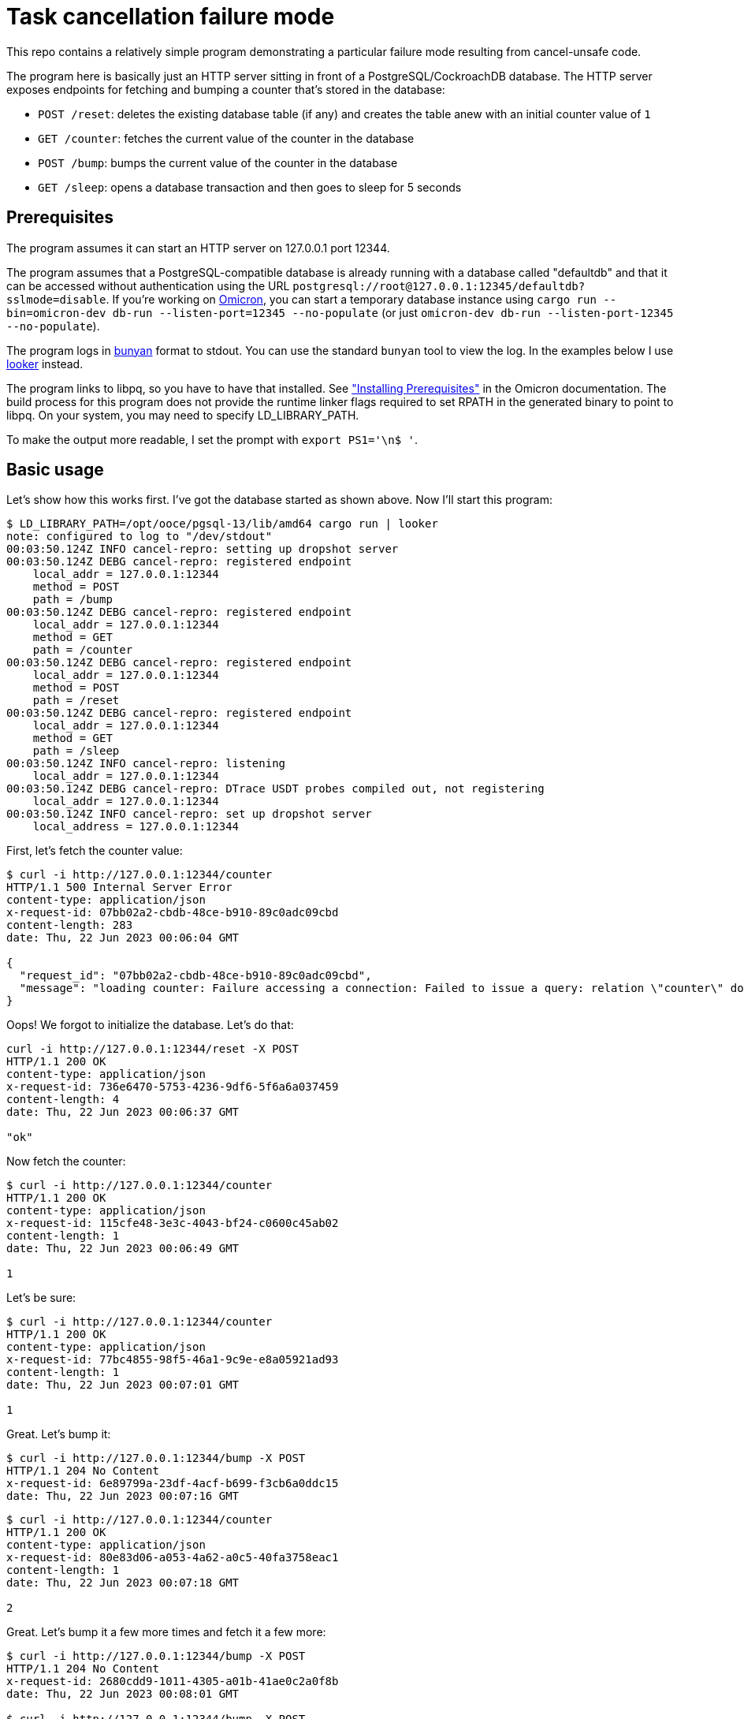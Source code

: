 :showtitle:
:icons: font

= Task cancellation failure mode

This repo contains a relatively simple program demonstrating a particular failure mode resulting from cancel-unsafe code.

The program here is basically just an HTTP server sitting in front of a PostgreSQL/CockroachDB database.  The HTTP server exposes endpoints for fetching and bumping a counter that's stored in the database:

* `POST /reset`: deletes the existing database table (if any) and creates the table anew with an initial counter value of `1`
* `GET /counter`: fetches the current value of the counter in the database
* `POST /bump`: bumps the current value of the counter in the database
* `GET /sleep`: opens a database transaction and then goes to sleep for 5 seconds

== Prerequisites

The program assumes it can start an HTTP server on 127.0.0.1 port 12344.

The program assumes that a PostgreSQL-compatible database is already running with a database called "defaultdb" and that it can be accessed without authentication using the URL `postgresql://root@127.0.0.1:12345/defaultdb?sslmode=disable`.  If you're working on https://github.com/oxidecomputer/omicron[Omicron], you can start a temporary database instance using `cargo run --bin=omicron-dev db-run --listen-port=12345 --no-populate` (or just `omicron-dev db-run --listen-port-12345 --no-populate`).

The program logs in https://github.com/trentm/node-bunyan[bunyan] format to stdout.  You can use the standard `bunyan` tool to view the log.  In the examples below I use https://github.com/oxidecomputer/looker[looker] instead.

The program links to libpq, so you have to have that installed.  See https://github.com/oxidecomputer/omicron/blob/main/docs/how-to-run-simulated.adoc#installing-prerequisites["Installing Prerequisites"] in the Omicron documentation.  The build process for this program does not provide the runtime linker flags required to set RPATH in the generated binary to point to libpq.  On your system, you may need to specify LD_LIBRARY_PATH.

To make the output more readable, I set the prompt with `export PS1='\n$ '`.

== Basic usage

Let's show how this works first.  I've got the database started as shown above.  Now I'll start this program:

[source,text]
----
$ LD_LIBRARY_PATH=/opt/ooce/pgsql-13/lib/amd64 cargo run | looker
note: configured to log to "/dev/stdout"
00:03:50.124Z INFO cancel-repro: setting up dropshot server
00:03:50.124Z DEBG cancel-repro: registered endpoint
    local_addr = 127.0.0.1:12344
    method = POST
    path = /bump
00:03:50.124Z DEBG cancel-repro: registered endpoint
    local_addr = 127.0.0.1:12344
    method = GET
    path = /counter
00:03:50.124Z DEBG cancel-repro: registered endpoint
    local_addr = 127.0.0.1:12344
    method = POST
    path = /reset
00:03:50.124Z DEBG cancel-repro: registered endpoint
    local_addr = 127.0.0.1:12344
    method = GET
    path = /sleep
00:03:50.124Z INFO cancel-repro: listening
    local_addr = 127.0.0.1:12344
00:03:50.124Z DEBG cancel-repro: DTrace USDT probes compiled out, not registering
    local_addr = 127.0.0.1:12344
00:03:50.124Z INFO cancel-repro: set up dropshot server
    local_address = 127.0.0.1:12344
----

First, let's fetch the counter value:

[source,text]
----
$ curl -i http://127.0.0.1:12344/counter
HTTP/1.1 500 Internal Server Error
content-type: application/json
x-request-id: 07bb02a2-cbdb-48ce-b910-89c0adc09cbd
content-length: 283
date: Thu, 22 Jun 2023 00:06:04 GMT

{
  "request_id": "07bb02a2-cbdb-48ce-b910-89c0adc09cbd",
  "message": "loading counter: Failure accessing a connection: Failed to issue a query: relation \"counter\" does not exist: Failed to issue a query: relation \"counter\" does not exist: relation \"counter\" does not exist"
}
----

Oops!  We forgot to initialize the database.  Let's do that:

[source,text]
----
curl -i http://127.0.0.1:12344/reset -X POST
HTTP/1.1 200 OK
content-type: application/json
x-request-id: 736e6470-5753-4236-9df6-5f6a6a037459
content-length: 4
date: Thu, 22 Jun 2023 00:06:37 GMT

"ok"
----

Now fetch the counter:

[source,text]
----
$ curl -i http://127.0.0.1:12344/counter
HTTP/1.1 200 OK
content-type: application/json
x-request-id: 115cfe48-3e3c-4043-bf24-c0600c45ab02
content-length: 1
date: Thu, 22 Jun 2023 00:06:49 GMT

1
----

Let's be sure:

[source,text]
----
$ curl -i http://127.0.0.1:12344/counter
HTTP/1.1 200 OK
content-type: application/json
x-request-id: 77bc4855-98f5-46a1-9c9e-e8a05921ad93
content-length: 1
date: Thu, 22 Jun 2023 00:07:01 GMT

1
----

Great.  Let's bump it:

[source,text]
----
$ curl -i http://127.0.0.1:12344/bump -X POST
HTTP/1.1 204 No Content
x-request-id: 6e89799a-23df-4acf-b699-f3cb6a0ddc15
date: Thu, 22 Jun 2023 00:07:16 GMT

----

[source,text]
----
$ curl -i http://127.0.0.1:12344/counter
HTTP/1.1 200 OK
content-type: application/json
x-request-id: 80e83d06-a053-4a62-a0c5-40fa3758eac1
content-length: 1
date: Thu, 22 Jun 2023 00:07:18 GMT

2
----

Great.  Let's bump it a few more times and fetch it a few more:

[source,text]
----
$ curl -i http://127.0.0.1:12344/bump -X POST
HTTP/1.1 204 No Content
x-request-id: 2680cdd9-1011-4305-a01b-41ae0c2a0f8b
date: Thu, 22 Jun 2023 00:08:01 GMT

$ curl -i http://127.0.0.1:12344/bump -X POST
HTTP/1.1 204 No Content
x-request-id: 17d2afbb-29f3-4ccf-ac6d-94ce3fe2ae2e
date: Thu, 22 Jun 2023 00:08:01 GMT

$ curl -i http://127.0.0.1:12344/bump -X POST
HTTP/1.1 204 No Content
x-request-id: b9d35edd-ddd6-4fbe-b205-c4498d222b86
date: Thu, 22 Jun 2023 00:08:02 GMT

$ curl -i http://127.0.0.1:12344/counter
HTTP/1.1 200 OK
content-type: application/json
x-request-id: c57e6b7d-630c-4a62-80b9-c2f4e55484cf
content-length: 1
date: Thu, 22 Jun 2023 00:08:04 GMT

5
$ curl -i http://127.0.0.1:12344/counter
HTTP/1.1 200 OK
content-type: application/json
x-request-id: 3e557ff6-3cf0-404d-8cb0-e28b04f5cf19
content-length: 1
date: Thu, 22 Jun 2023 00:08:04 GMT

5
----

Now, we can stop our server and start it again:

[source,text]
----
^C
dap@ivanova cancel-repro $ LD_LIBRARY_PATH=/opt/ooce/pgsql-13/lib/amd64 cargo run | looker
    Finished dev [unoptimized + debuginfo] target(s) in 0.10s
     Running `target/debug/cancel-repro`
note: configured to log to "/dev/stdout"
00:09:20.271Z INFO cancel-repro: setting up dropshot server
00:09:20.271Z DEBG cancel-repro: registered endpoint
    local_addr = 127.0.0.1:12344
    method = POST
    path = /bump
00:09:20.272Z DEBG cancel-repro: registered endpoint
    local_addr = 127.0.0.1:12344
    method = GET
    path = /counter
00:09:20.272Z DEBG cancel-repro: registered endpoint
    local_addr = 127.0.0.1:12344
    method = POST
    path = /reset
00:09:20.272Z DEBG cancel-repro: registered endpoint
    local_addr = 127.0.0.1:12344
    method = GET
    path = /sleep
00:09:20.272Z INFO cancel-repro: listening
    local_addr = 127.0.0.1:12344
00:09:20.272Z DEBG cancel-repro: DTrace USDT probes compiled out, not registering
    local_addr = 127.0.0.1:12344
00:09:20.272Z INFO cancel-repro: set up dropshot server
    local_address = 127.0.0.1:12344
----

and of course the counter value is still the same, since it was stored in the database:

[source,text]
----
$ curl -i http://127.0.0.1:12344/counter
HTTP/1.1 200 OK
content-type: application/json
x-request-id: 1cff3fbd-b4c9-4297-a8c6-615af7b3d75a
content-length: 1
date: Thu, 22 Jun 2023 00:10:02 GMT

5
----

and of course we can bump it:

[source,text]
----
$ curl -i http://127.0.0.1:12344/bump -X POST
HTTP/1.1 204 No Content
x-request-id: 66f00e76-3d28-4317-b41e-2e5b19b7a7cc
date: Thu, 22 Jun 2023 00:10:08 GMT


$ curl -i http://127.0.0.1:12344/counter
HTTP/1.1 200 OK
content-type: application/json
x-request-id: fe7adac4-aea7-4c6f-862f-ed4d62b82e36
content-length: 1
date: Thu, 22 Jun 2023 00:10:09 GMT

6
----

There's also a "sleep" endpoint that will just sleep for 5 seconds.  We can hit that and do all the same stuff we did before:

[source,text]
----
$ curl -i http://127.0.0.1:12344/sleep
HTTP/1.1 200 OK
content-type: application/json
x-request-id: 9a7717f3-78ca-41bc-a4c2-79d5cb20273b
content-length: 4
date: Thu, 22 Jun 2023 00:11:28 GMT

"ok"
$ curl -i http://127.0.0.1:12344/counter
HTTP/1.1 200 OK
content-type: application/json
x-request-id: 258d5e3c-eec3-4614-91b8-56219ca63776
content-length: 1
date: Thu, 22 Jun 2023 00:11:30 GMT

6
$ curl -i http://127.0.0.1:12344/bump -X POST
HTTP/1.1 204 No Content
x-request-id: 32b99dec-6281-471d-8396-b8239fa7ff39
date: Thu, 22 Jun 2023 00:11:33 GMT


$ curl -i http://127.0.0.1:12344/counter
HTTP/1.1 200 OK
content-type: application/json
x-request-id: 02b1826d-5a83-475c-81c5-f84ee7aa9e12
content-length: 1
date: Thu, 22 Jun 2023 00:11:35 GMT

7
----

== Making things interesting

But what happens if we _cancel_ the sleep endpoint?  All this endpoint does is open a database transaction and then call `tokio::time::sleep` for 5 seconds.  What do you think happens?

[source,text]
----
$ curl -i http://127.0.0.1:12344/sleep
^C

----

There's also logic in the endpoint to notice when it's been cancelled and report it.  So we get this log message:

[source,text]
----
00:12:41.786Z ERRO cancel-repro: api_sleep() cancelled
    local_addr = 127.0.0.1:12344
    method = GET
    remote_addr = 127.0.0.1:62550
    req_id = bba4c1f3-59cb-452e-b324-9a99d65569b4
    uri = /sleep
----

Things appear to be working just fine:

[source,text]
----
$ curl -i http://127.0.0.1:12344/counter
HTTP/1.1 200 OK
content-type: application/json
x-request-id: 58630d86-e3b7-4a58-93b6-8c88492be733
content-length: 1
date: Thu, 22 Jun 2023 00:13:37 GMT

7
$ curl -i http://127.0.0.1:12344/bump -X POST
HTTP/1.1 204 No Content
x-request-id: c39523c0-2cf0-4de5-8cd4-ff40f84a7494
date: Thu, 22 Jun 2023 00:13:39 GMT


$ curl -i http://127.0.0.1:12344/counter
HTTP/1.1 200 OK
content-type: application/json
x-request-id: a0bf588f-c64e-407a-9442-de7e6bd73fad
content-length: 1
date: Thu, 22 Jun 2023 00:13:40 GMT

8
$ curl -i http://127.0.0.1:12344/bump -X POST
HTTP/1.1 204 No Content
x-request-id: 0ab3363e-5012-49f1-83cd-e3ae9c7d4d4d
date: Thu, 22 Jun 2023 00:13:42 GMT


$ curl -i http://127.0.0.1:12344/counter
HTTP/1.1 200 OK
content-type: application/json
x-request-id: 539bab87-1564-4378-8127-14b1f8d85d86
content-length: 1
date: Thu, 22 Jun 2023 00:13:43 GMT

9
----

Let's shut down the server and start it up again:

[source,text]
----
...
00:13:43.510Z INFO cancel-repro: request completed
    local_addr = 127.0.0.1:12344
    method = GET
    remote_addr = 127.0.0.1:61645
    req_id = 539bab87-1564-4378-8127-14b1f8d85d86
    response_code = 200
    uri = /counter
^C
$ LD_LIBRARY_PATH=/opt/ooce/pgsql-13/lib/amd64 cargo run | looker
    Finished dev [unoptimized + debuginfo] target(s) in 0.09s
     Running `target/debug/cancel-repro`
note: configured to log to "/dev/stdout"
00:14:21.851Z INFO cancel-repro: setting up dropshot server
00:14:21.852Z DEBG cancel-repro: registered endpoint
    local_addr = 127.0.0.1:12344
    method = POST
    path = /bump
00:14:21.852Z DEBG cancel-repro: registered endpoint
    local_addr = 127.0.0.1:12344
    method = GET
    path = /counter
00:14:21.852Z DEBG cancel-repro: registered endpoint
    local_addr = 127.0.0.1:12344
    method = POST
    path = /reset
00:14:21.852Z DEBG cancel-repro: registered endpoint
    local_addr = 127.0.0.1:12344
    method = GET
    path = /sleep
00:14:21.852Z INFO cancel-repro: listening
    local_addr = 127.0.0.1:12344
00:14:21.852Z DEBG cancel-repro: DTrace USDT probes compiled out, not registering
    local_addr = 127.0.0.1:12344
00:14:21.852Z INFO cancel-repro: set up dropshot server
    local_address = 127.0.0.1:12344
...
----

and the counter will be:

[source,text]
----
$ curl -i http://127.0.0.1:12344/counter
HTTP/1.1 200 OK
content-type: application/json
x-request-id: 8dbca33c-fcfc-47fc-a869-65488657a1f9
content-length: 1
date: Thu, 22 Jun 2023 00:15:03 GMT

7
----

**What?!**  The counter was 9 before the restart!

== What happened?

async-bb8-diesel provides a `connection.transaction_async(closure)` function that, just like its https://docs.rs/bb8-diesel/latest/bb8_diesel/struct.DieselConnection.html#method.transaction[synchronous counterpart in bb8-diesel], opens a transaction, invokes the closure, and then commits or rolls back the transaction based on the result.  The problem is that `transaction_async` is not cancel-safe.  It has to `await` on your closure.  But if it gets cancelled at that point, then it never commits or rolls back the transaction.  The connection gets put back into the connection pool.

The consequence of this is that when any subsequent operation grabs this database connection, it will unexpectedly be running inside a database transaction.  That transaction will never be committed because we've lost track of the fact that we're _in_ a transaction.  What's really rough about this failure mode is that a subsequent operation _can continue successfully executing SQL statements, making updates and fetching data, and everything will appear to be working_.  But it's all provisional on that transaction committing.

Back to the example: when we cancel the "sleep" API call, we triggered this bug.  Every subsequent operation we did to fetch and bump the counter was inside that database transaction and reporting a view of the world in the alternate reality where that transaction commits.  When we shut down and started our server again, we shut down the connection.  (The database would have implicitly rolled back that transaction, but that doesn't even matter.)  Once the server came up again and we fetched the counter value, we were grabbing the live value from the database, not the one visible to that ill-fated transaction.  So the counter appeared to go backwards.

To make this problem more obvious, this program configures a database pool with only one connection so that we always hit the problem.  In a more realistic system, the server would have multiple database connections.  If you fetched the counter value after hitting the bug, you'd get the right value much of the time!  Similarly, most of the "bump" operations would work and actually update the database.  It's just whatever operations got the unlucky connection where (1) updates are completing successfully but being ignored and (2) they will continue read back whatever state has been updated in that connection.
